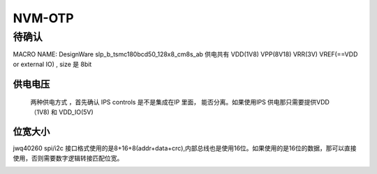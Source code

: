 
NVM-OTP
===================

待确认
#######

MACRO NAME: DesignWare slp_b_tsmc180bcd50_128x8_cm8s_ab 供电共有 VDD(1V8) VPP(8V18) VRR(3V) VREF(==VDD or external IO) , size 是 8bit

供电电压
--------
 两种供电方式 ，首先确认 IPS controls 是不是集成在IP 里面， 能否分离。如果使用IPS 供电那只需要提供VDD（1V8) 和 VDD_IO(5V)

.. image:: asserts/otp/otp_voltage.png

位宽大小
--------
jwq40260 spi/i2c 接口格式使用的是8+16+8(addr+data+crc),内部总线也是使用16位。如果使用的是16位的数据，那可以直接使用，否则需要数字逻辑转接匹配位宽。

.. image:: asserts/otp/otp_size.png





